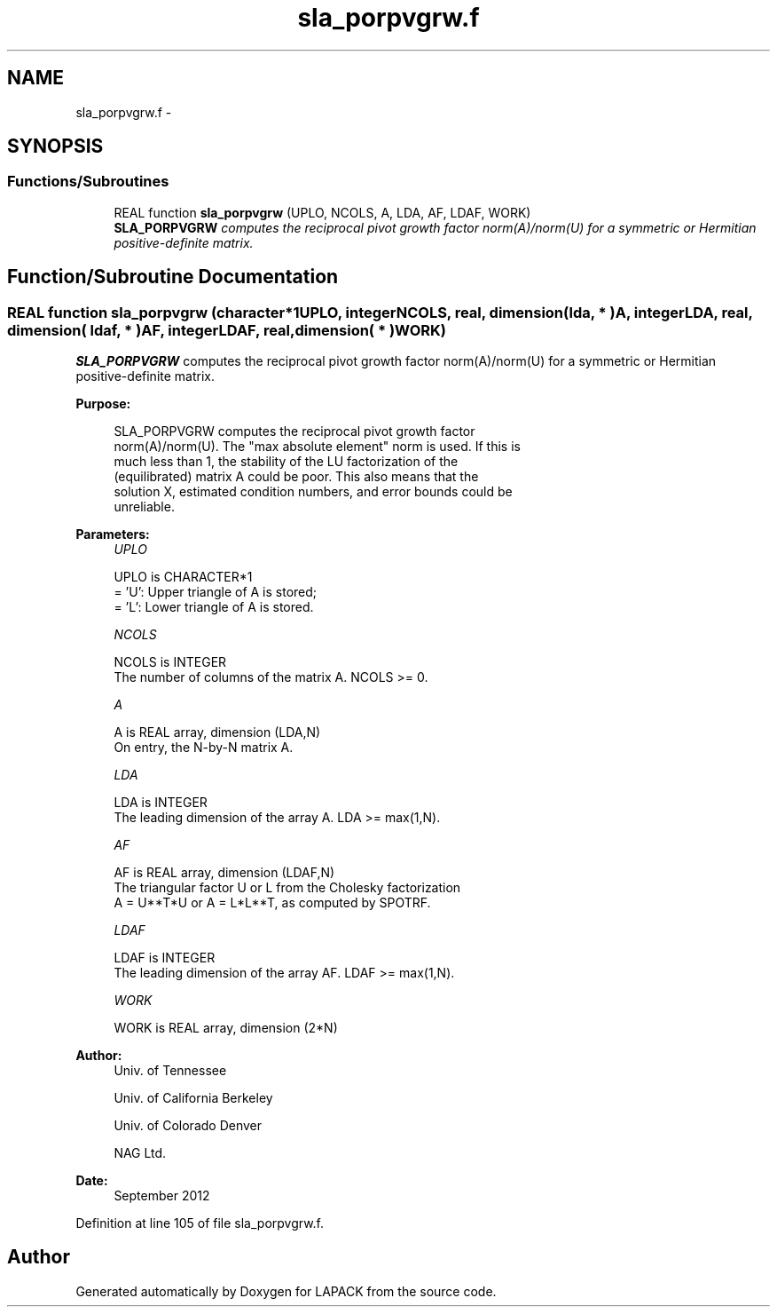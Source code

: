 .TH "sla_porpvgrw.f" 3 "Sat Nov 16 2013" "Version 3.4.2" "LAPACK" \" -*- nroff -*-
.ad l
.nh
.SH NAME
sla_porpvgrw.f \- 
.SH SYNOPSIS
.br
.PP
.SS "Functions/Subroutines"

.in +1c
.ti -1c
.RI "REAL function \fBsla_porpvgrw\fP (UPLO, NCOLS, A, LDA, AF, LDAF, WORK)"
.br
.RI "\fI\fBSLA_PORPVGRW\fP computes the reciprocal pivot growth factor norm(A)/norm(U) for a symmetric or Hermitian positive-definite matrix\&. \fP"
.in -1c
.SH "Function/Subroutine Documentation"
.PP 
.SS "REAL function sla_porpvgrw (character*1UPLO, integerNCOLS, real, dimension( lda, * )A, integerLDA, real, dimension( ldaf, * )AF, integerLDAF, real, dimension( * )WORK)"

.PP
\fBSLA_PORPVGRW\fP computes the reciprocal pivot growth factor norm(A)/norm(U) for a symmetric or Hermitian positive-definite matrix\&.  
.PP
\fBPurpose: \fP
.RS 4

.PP
.nf
 SLA_PORPVGRW computes the reciprocal pivot growth factor
 norm(A)/norm(U). The "max absolute element" norm is used. If this is
 much less than 1, the stability of the LU factorization of the
 (equilibrated) matrix A could be poor. This also means that the
 solution X, estimated condition numbers, and error bounds could be
 unreliable.
.fi
.PP
 
.RE
.PP
\fBParameters:\fP
.RS 4
\fIUPLO\fP 
.PP
.nf
          UPLO is CHARACTER*1
       = 'U':  Upper triangle of A is stored;
       = 'L':  Lower triangle of A is stored.
.fi
.PP
.br
\fINCOLS\fP 
.PP
.nf
          NCOLS is INTEGER
     The number of columns of the matrix A. NCOLS >= 0.
.fi
.PP
.br
\fIA\fP 
.PP
.nf
          A is REAL array, dimension (LDA,N)
     On entry, the N-by-N matrix A.
.fi
.PP
.br
\fILDA\fP 
.PP
.nf
          LDA is INTEGER
     The leading dimension of the array A.  LDA >= max(1,N).
.fi
.PP
.br
\fIAF\fP 
.PP
.nf
          AF is REAL array, dimension (LDAF,N)
     The triangular factor U or L from the Cholesky factorization
     A = U**T*U or A = L*L**T, as computed by SPOTRF.
.fi
.PP
.br
\fILDAF\fP 
.PP
.nf
          LDAF is INTEGER
     The leading dimension of the array AF.  LDAF >= max(1,N).
.fi
.PP
.br
\fIWORK\fP 
.PP
.nf
          WORK is REAL array, dimension (2*N)
.fi
.PP
 
.RE
.PP
\fBAuthor:\fP
.RS 4
Univ\&. of Tennessee 
.PP
Univ\&. of California Berkeley 
.PP
Univ\&. of Colorado Denver 
.PP
NAG Ltd\&. 
.RE
.PP
\fBDate:\fP
.RS 4
September 2012 
.RE
.PP

.PP
Definition at line 105 of file sla_porpvgrw\&.f\&.
.SH "Author"
.PP 
Generated automatically by Doxygen for LAPACK from the source code\&.
